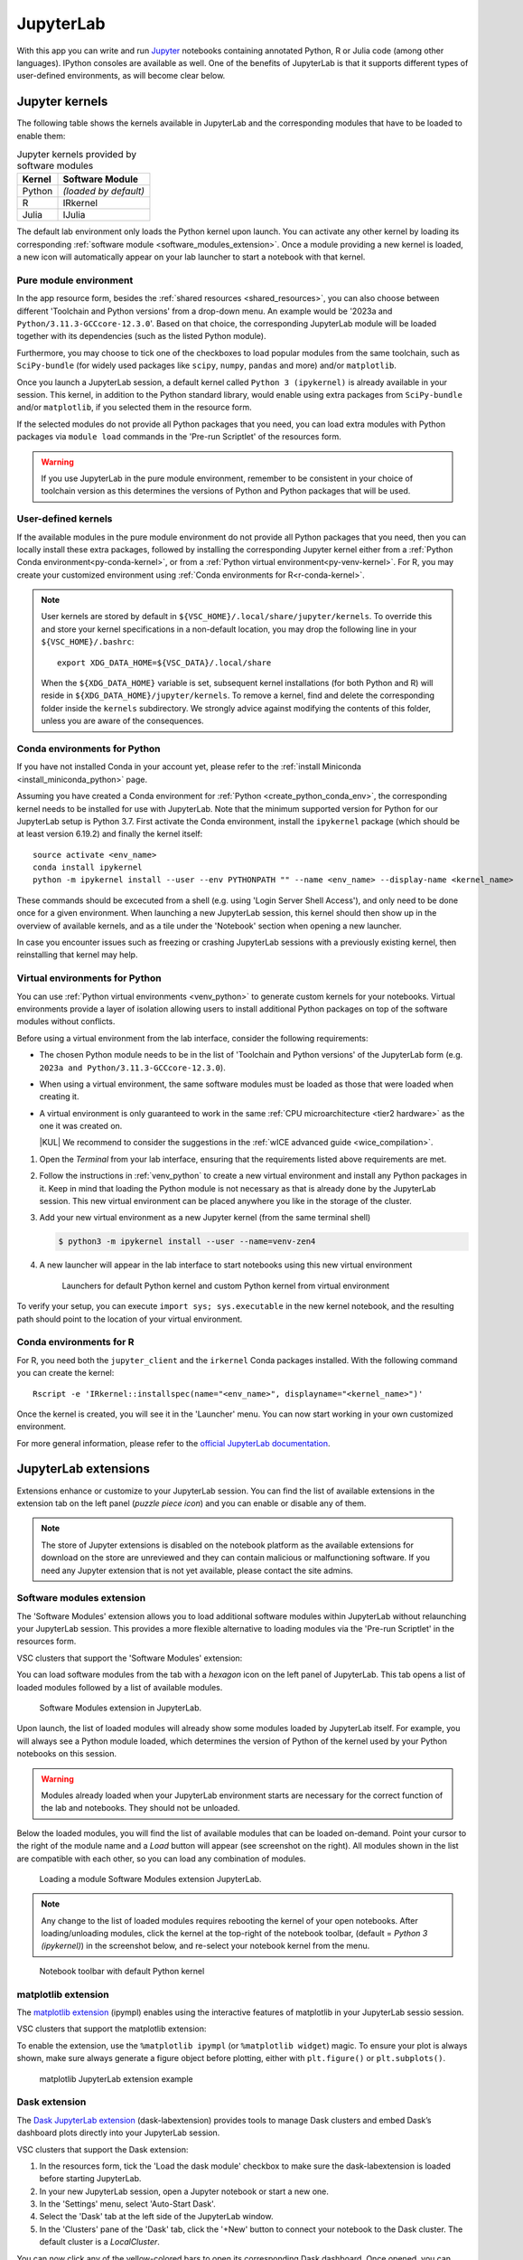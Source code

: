 JupyterLab
==========

With this app you can write and run `Jupyter <official JupyterLab
documentation>`_ notebooks containing annotated Python, R or Julia code (among
other languages). IPython consoles are available as well. One of the benefits of
JupyterLab is that it supports different types of user-defined environments, as
will become clear below.

.. tab-set::

   .. tab-item:: KU Leuven/UHasselt

      The top-level notebook directory is by default ``$VSC_DATA``.

   .. tab-item:: VUB

      The top-level notebook directory is the selected 'Working directory' in
      the resources form. Note however, if you have set ``c.ServerApp.root_dir``
      in your `Jupyter configuration file
      <https://jupyter-server.readthedocs.io/en/stable/other/full-config.html>`_
      (default = ``~/.jupyter/jupyter_server_config.py``), this config will take
      priority over your 'Working directory' in the resources form.

Jupyter kernels
---------------

The following table shows the kernels available in JupyterLab and the
corresponding modules that have to be loaded to enable them:

.. list-table:: Jupyter kernels provided by software modules
   :header-rows: 1
   :align: left

   * - Kernel
     - Software Module
   * - Python
     - *(loaded by default)*
   * - R
     - IRkernel
   * - Julia
     - IJulia

The default lab environment only loads the Python kernel upon launch. You can
activate any other kernel by loading its corresponding :ref:`software module
<software_modules_extension>`. Once a module providing a new kernel is loaded, a
new icon will automatically appear on your lab launcher to start a notebook with
that kernel.

Pure module environment
~~~~~~~~~~~~~~~~~~~~~~~

In the app resource form, besides the :ref:`shared resources
<shared_resources>`, you can also choose between different 'Toolchain and Python
versions' from a drop-down menu.  An example would be '2023a and
``Python/3.11.3-GCCcore-12.3.0``'.  Based on that choice, the corresponding
JupyterLab module will be loaded together with its dependencies (such as the
listed Python module).

Furthermore, you may choose to tick one of the checkboxes to load popular
modules from the same toolchain, such as ``SciPy-bundle`` (for widely used
packages like ``scipy``, ``numpy``, ``pandas`` and more) and/or ``matplotlib``.

Once you launch a JupyterLab session, a default kernel called ``Python 3
(ipykernel)`` is already available in your session.  This kernel, in addition to
the Python standard library, would enable using extra packages from
``SciPy-bundle`` and/or ``matplotlib``, if you selected them in the resource
form.

If the selected modules do not provide all Python packages that you need, you
can load extra modules with Python packages via ``module load`` commands in the
'Pre-run Scriptlet' of the resources form.

.. warning::

   If you use JupyterLab in the pure module environment, remember to be
   consistent in your choice of toolchain version as this determines the
   versions of Python and Python packages that will be used.

User-defined kernels
~~~~~~~~~~~~~~~~~~~~

If the available modules in the pure module environment do not provide all
Python packages that you need, then you can locally install these extra
packages, followed by installing the corresponding Jupyter kernel either from a
:ref:`Python Conda environment<py-conda-kernel>`, or from a :ref:`Python virtual
environment<py-venv-kernel>`.  For R, you may create your customized environment
using :ref:`Conda environments for R<r-conda-kernel>`.

.. note::

   User kernels are stored by default in ``${VSC_HOME}/.local/share/jupyter/kernels``.
   To override this and store your kernel specifications in a non-default location,
   you may drop the following line in your ``${VSC_HOME}/.bashrc``::

      export XDG_DATA_HOME=${VSC_DATA}/.local/share

   When the ``${XDG_DATA_HOME}`` variable is set, subsequent kernel installations
   (for both Python and R) will reside in ``${XDG_DATA_HOME}/jupyter/kernels``.
   To remove a kernel, find and delete the corresponding folder inside the ``kernels``
   subdirectory.
   We strongly advice against modifying the contents of this folder, unless you
   are aware of the consequences.

.. _py-conda-kernel:

Conda environments for Python
~~~~~~~~~~~~~~~~~~~~~~~~~~~~~

If you have not installed Conda in your account yet, please refer to the
:ref:`install Miniconda <install_miniconda_python>` page.

Assuming you have created a Conda environment for :ref:`Python <create_python_conda_env>`,
the corresponding kernel needs to be installed for use with JupyterLab.
Note that the minimum supported version for Python for our JupyterLab setup is Python 3.7.
First activate the Conda environment, install the ``ipykernel`` package (which should be at
least version 6.19.2) and finally the kernel itself::

    source activate <env_name>
    conda install ipykernel
    python -m ipykernel install --user --env PYTHONPATH "" --name <env_name> --display-name <kernel_name>

These commands should be excecuted from a shell (e.g. using 'Login Server Shell Access'),
and only need to be done once for a given environment.
When launching a new JupyterLab session, this kernel should then show up in the overview
of available kernels, and as a tile under the 'Notebook' section when opening a new launcher.

In case you encounter issues such as freezing or crashing JupyterLab sessions with a previously
existing kernel, then reinstalling that kernel may help.

.. _py-venv-kernel:

Virtual environments for Python
~~~~~~~~~~~~~~~~~~~~~~~~~~~~~~~

You can use :ref:`Python virtual environments <venv_python>` to generate custom kernels for your
notebooks. Virtual environments provide a layer of isolation allowing users to
install additional Python packages on top of the software modules without
conflicts.

Before using a virtual environment from the lab interface, consider the
following requirements:

- The chosen Python module needs to be in the list of 'Toolchain and
  Python versions' of the JupyterLab form (e.g. ``2023a and
  Python/3.11.3-GCCcore-12.3.0``).

- When using a virtual environment, the same software modules must be
  loaded as those that were loaded when creating it.

- A virtual environment is only guaranteed to work in the same :ref:`CPU
  microarchitecture <tier2 hardware>` as the one it was created on.

  |KUL| We recommend to consider the suggestions in the :ref:`wICE advanced
  guide <wice_compilation>`.


#. Open the *Terminal* from your lab interface, ensuring that the requirements
   listed above requirements are met.

#. Follow the instructions in :ref:`venv_python` to create a new virtual
   environment and install any Python packages in it. Keep in mind that loading
   the Python module is not necessary as that is already done by the JupyterLab
   session. This new virtual environment can be placed anywhere you like in the
   storage of the cluster.

   .. code-block:: shell
      :caption: Example sequence of commands to create a new virtual
                environment in the directory ``venv-zen4``

      $ python3 -m venv venv-zen4 --system-site-packages
      $ source venv-zen4/bin/activate
      (venv-zen4) $ python3 -m pip install --upgrade pip
      (venv-zen4) $ python3 -m pip install <insert_cool_package>

#. Add your new virtual environment as a new Jupyter kernel (from the same
   terminal shell)

   .. code-block:: shell

      $ python3 -m ipykernel install --user --name=venv-zen4

#. A new launcher will appear in the lab interface to start notebooks using
   this new virtual environment

   .. figure:: img/jupyterlab-custom-launcher.png

      Launchers for default Python kernel and custom Python kernel from
      virtual environment

To verify your setup, you can execute ``import sys; sys.executable`` in the new
kernel notebook, and the resulting path should point to the location of your
virtual environment.


.. _r-conda-kernel:

Conda environments for R
~~~~~~~~~~~~~~~~~~~~~~~~

For R, you need both the ``jupyter_client`` and the ``irkernel`` Conda packages installed.
With the following command you can create the kernel::

      Rscript -e 'IRkernel::installspec(name="<env_name>", displayname="<kernel_name>")'

Once the kernel is created, you will see it in the 'Launcher' menu.
You can now start working in your own customized environment.

For more general information, please refer to the `official JupyterLab documentation`_.

.. _official JupyterLab documentation: https://jupyterlab.readthedocs.io


JupyterLab extensions
---------------------

Extensions enhance or customize to your JupyterLab session.  You can find the
list of available extensions in the extension tab on the left panel (*puzzle
piece icon*) and you can enable or disable any of them.

.. note::

   The store of Jupyter extensions is disabled on the notebook platform as the
   available extensions for download on the store are unreviewed and they can
   contain malicious or malfunctioning software. If you need any Jupyter
   extension that is not yet available, please contact the site admins.

.. _software_modules_extension:

Software modules extension
~~~~~~~~~~~~~~~~~~~~~~~~~~

The 'Software Modules' extension allows you to load additional software modules
within JupyterLab without relaunching your JupyterLab session. This provides a
more flexible alternative to loading modules via the 'Pre-run Scriptlet' in the
resources form.

VSC clusters that support the 'Software Modules' extension:

.. grid:: 3
    :gutter: 4

    .. grid-item-card:: |VUB|
       :columns: 12 4 4 4

       .. TODO use links

       * Tier-2 Hydra
       * Tier-2 Anansi

You can load software modules from the tab with a *hexagon* icon on the left
panel of JupyterLab. This tab opens a list of loaded modules followed by a
list of available modules.

.. figure:: img/jupyterlab-lmod-tab-2023a.webp

   Software Modules extension in JupyterLab.

Upon launch, the list of loaded modules will already show some modules loaded by
JupyterLab itself. For example, you will always see a Python module loaded,
which determines the version of Python of the kernel used by your Python
notebooks on this session.

.. warning::

   Modules already loaded when your JupyterLab environment starts are necessary
   for the correct function of the lab and notebooks. They should not be unloaded.

Below the loaded modules, you will find the list of available modules that can
be loaded on-demand. Point your cursor to the right of the module name and a
*Load* button will appear (see screenshot on the right). All modules shown in
the list are compatible with each other, so you can load any combination of
modules.

.. figure:: img/jupyterlab-lmod-load-2023a.webp

   Loading a module Software Modules extension JupyterLab.

.. note::

   Any change to the list of loaded modules requires rebooting the kernel of
   your open notebooks. After loading/unloading modules, click the kernel at the top-right
   of the notebook toolbar, (default = *Python 3 (ipykernel)*) in the
   screenshot below, and re-select your notebook kernel from the menu.

.. figure:: img/jupyterlab-kernel-reload.png

   Notebook toolbar with default Python kernel

matplotlib extension
~~~~~~~~~~~~~~~~~~~~

The `matplotlib extension <https://matplotlib.org/ipympl/>`_ (ipympl) enables
using the interactive features of matplotlib in your JupyterLab sessio session.

VSC clusters that support the matplotlib extension:

.. grid:: 3
    :gutter: 4

    .. grid-item-card:: |VUB|
       :columns: 12 4 4 4

       .. TODO use links

       * Tier-2 Hydra
       * Tier-2 Anansi

To enable the extension, use the ``%matplotlib ipympl`` (or ``%matplotlib
widget``) magic.  To ensure your plot is always shown, make sure always generate
a figure object before plotting, either with ``plt.figure()`` or
``plt.subplots()``.

.. figure:: img/jupyterlab-matplotlib.png

   matplotlib JupyterLab extension example


Dask extension
~~~~~~~~~~~~~~

The `Dask JupyterLab extension
<https://github.com/dask/dask-labextension/blob/main/README.md>`_
(dask-labextension) provides tools to manage Dask clusters and embed Dask’s
dashboard plots directly into your JupyterLab session.

VSC clusters that support the Dask extension:

.. grid:: 3
    :gutter: 4

    .. grid-item-card:: |VUB|
       :columns: 12 4 4 4

       .. TODO use links

       * Tier-2 Hydra
       * Tier-2 Anansi

#. In the resources form, tick the 'Load the dask module' checkbox to make sure
   the dask-labextension is loaded before starting JupyterLab.

#. In your new JupyterLab session, open a Jupyter notebook or start a new one.

#. In the 'Settings' menu, select 'Auto-Start Dask'.

#. Select the 'Dask' tab at the left side of the JupyterLab window.

#. In the 'Clusters' pane of the 'Dask' tab, click the '+New' button to connect
   your notebook to the Dask cluster. The default cluster is a *LocalCluster*.

You can now click any of the yellow-colored bars to open its corresponding Dask
dashboard. Once opened, you can drag-and-drop them anywhere you want.  Some
useful Dask dashboards include 'Cpu', 'Cluster Memory', 'Task Stream',
'Workers'.

.. figure:: img/jupyterlab-dask.png

   Dask JupyterLab extension in action
